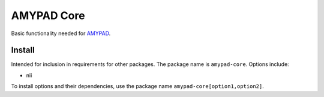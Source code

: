 AMYPAD Core
===========

|Versions| |Py-Versions| |Tests| |LICENCE|

Basic functionality needed for `AMYPAD <https://github.com/AMYPAD/AMYPAD>`_.


Install
-------

Intended for inclusion in requirements for other packages.
The package name is ``amypad-core``. Options include:

- nii

To install options and their dependencies,
use the package name ``amypad-core[option1,option2]``.


.. |Tests| image:: https://img.shields.io/github/workflow/status/AMYPAD/amypad-core/Test
   :target: https://github.com/AMYPAD/amypad-core/actions
.. |Versions| image:: https://img.shields.io/pypi/v/amypad-core.svg
   :target: https://github.com/amypad/amypad-core/releases
.. |Py-Versions| image:: https://img.shields.io/pypi/pyversions/amypad-core.svg?logo=python&logoColor=white
   :target: https://pypi.org/project/amypad-core
.. |LICENCE| image:: https://img.shields.io/pypi/l/amypad-core.svg
   :target: https://raw.githubusercontent.com/AMYPAD/amypad-core/master/LICENCE.md
